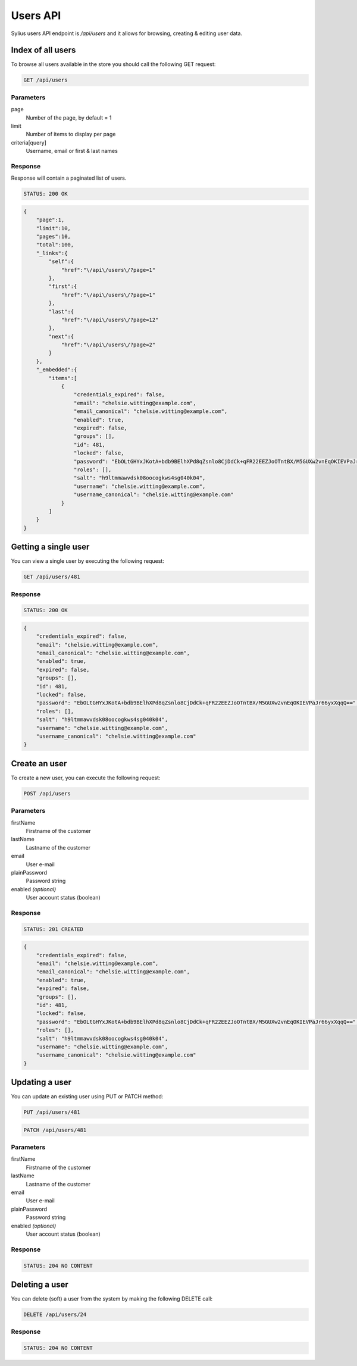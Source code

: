 Users API
=========

Sylius users API endpoint is `/api/users` and it allows for browsing, creating & editing user data.

Index of all users
------------------

To browse all users available in the store you should call the following GET request:

.. code-block:: text

    GET /api/users

Parameters
~~~~~~~~~~

page
    Number of the page, by default = 1
limit
    Number of items to display per page
criteria[query]
    Username, email or first & last names

Response
~~~~~~~~

Response will contain a paginated list of users.

.. code-block:: text

    STATUS: 200 OK

.. code-block:: json

    {
        "page":1,
        "limit":10,
        "pages":10,
        "total":100,
        "_links":{
            "self":{
                "href":"\/api\/users\/?page=1"
            },
            "first":{
                "href":"\/api\/users\/?page=1"
            },
            "last":{
                "href":"\/api\/users\/?page=12"
            },
            "next":{
                "href":"\/api\/users\/?page=2"
            }
        },
        "_embedded":{
            "items":[
                {
                    "credentials_expired": false,
                    "email": "chelsie.witting@example.com",
                    "email_canonical": "chelsie.witting@example.com",
                    "enabled": true,
                    "expired": false,
                    "groups": [],
                    "id": 481,
                    "locked": false,
                    "password": "EbOLtGHYxJKotA+bdb9BElhXPd8qZsnlo8CjDdCk+qFR22EEZJoOTntBX/M5GUXw2vnEqOKIEVPaJr66yxXqqQ==",
                    "roles": [],
                    "salt": "h9ltmmawvdsk08oocogkws4sg040k04",
                    "username": "chelsie.witting@example.com",
                    "username_canonical": "chelsie.witting@example.com"
                }
            ]
        }
    }

Getting a single user
------------------------

You can view a single user by executing the following request:

.. code-block:: text

    GET /api/users/481

Response
~~~~~~~~

.. code-block:: text

    STATUS: 200 OK

.. code-block:: json

    {
        "credentials_expired": false,
        "email": "chelsie.witting@example.com",
        "email_canonical": "chelsie.witting@example.com",
        "enabled": true,
        "expired": false,
        "groups": [],
        "id": 481,
        "locked": false,
        "password": "EbOLtGHYxJKotA+bdb9BElhXPd8qZsnlo8CjDdCk+qFR22EEZJoOTntBX/M5GUXw2vnEqOKIEVPaJr66yxXqqQ==",
        "roles": [],
        "salt": "h9ltmmawvdsk08oocogkws4sg040k04",
        "username": "chelsie.witting@example.com",
        "username_canonical": "chelsie.witting@example.com"
    }

Create an user
---------------

To create a new user, you can execute the following request:

.. code-block:: text

    POST /api/users

Parameters
~~~~~~~~~~

firstName
    Firstname of the customer
lastName
    Lastname of the customer
email
    User e-mail
plainPassword
    Password string
enabled *(optional)*
    User account status (boolean)

Response
~~~~~~~~

.. code-block:: text

    STATUS: 201 CREATED

.. code-block:: json

    {
        "credentials_expired": false,
        "email": "chelsie.witting@example.com",
        "email_canonical": "chelsie.witting@example.com",
        "enabled": true,
        "expired": false,
        "groups": [],
        "id": 481,
        "locked": false,
        "password": "EbOLtGHYxJKotA+bdb9BElhXPd8qZsnlo8CjDdCk+qFR22EEZJoOTntBX/M5GUXw2vnEqOKIEVPaJr66yxXqqQ==",
        "roles": [],
        "salt": "h9ltmmawvdsk08oocogkws4sg040k04",
        "username": "chelsie.witting@example.com",
        "username_canonical": "chelsie.witting@example.com"
    }

Updating a user
------------------

You can update an existing user using PUT or PATCH method:

.. code-block:: text

    PUT /api/users/481

.. code-block:: text

    PATCH /api/users/481

Parameters
~~~~~~~~~~

firstName
    Firstname of the customer
lastName
    Lastname of the customer
email
    User e-mail
plainPassword
    Password string
enabled *(optional)*
    User account status (boolean)

Response
~~~~~~~~

.. code-block:: text

    STATUS: 204 NO CONTENT

Deleting a user
------------------

You can delete (soft) a user from the system by making the following DELETE call:

.. code-block:: text

    DELETE /api/users/24

Response
~~~~~~~~

.. code-block:: text

    STATUS: 204 NO CONTENT
